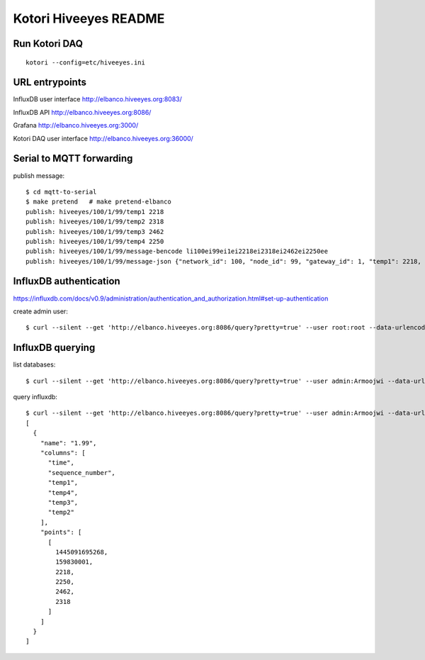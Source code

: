 ======================
Kotori Hiveeyes README
======================

Run Kotori DAQ
==============
::

    kotori --config=etc/hiveeyes.ini


URL entrypoints
===============

InfluxDB user interface
http://elbanco.hiveeyes.org:8083/

InfluxDB API
http://elbanco.hiveeyes.org:8086/

Grafana
http://elbanco.hiveeyes.org:3000/

Kotori DAQ user interface
http://elbanco.hiveeyes.org:36000/


Serial to MQTT forwarding
=========================

publish message::

    $ cd mqtt-to-serial
    $ make pretend   # make pretend-elbanco
    publish: hiveeyes/100/1/99/temp1 2218
    publish: hiveeyes/100/1/99/temp2 2318
    publish: hiveeyes/100/1/99/temp3 2462
    publish: hiveeyes/100/1/99/temp4 2250
    publish: hiveeyes/100/1/99/message-bencode li100ei99ei1ei2218ei2318ei2462ei2250ee
    publish: hiveeyes/100/1/99/message-json {"network_id": 100, "node_id": 99, "gateway_id": 1, "temp1": 2218, "temp2": 2318, "temp3": 2462, "temp4": 2250}


InfluxDB authentication
=======================

https://influxdb.com/docs/v0.9/administration/authentication_and_authorization.html#set-up-authentication

create admin user::

     $ curl --silent --get 'http://elbanco.hiveeyes.org:8086/query?pretty=true' --user root:root --data-urlencode 'q=CREATE USER admin WITH PASSWORD 'Armoojwi' WITH ALL PRIVILEGES'




InfluxDB querying
=================

list databases::

     $ curl --silent --get 'http://elbanco.hiveeyes.org:8086/query?pretty=true' --user admin:Armoojwi --data-urlencode 'q=SHOW DATABASES' | jq '.'

query influxdb::

    $ curl --silent --get 'http://elbanco.hiveeyes.org:8086/query?pretty=true' --user admin:Armoojwi --data-urlencode 'db=hiveeyes_999' --data-urlencode 'q=select * from "1.99";' | jq '.'
    [
      {
        "name": "1.99",
        "columns": [
          "time",
          "sequence_number",
          "temp1",
          "temp4",
          "temp3",
          "temp2"
        ],
        "points": [
          [
            1445091695268,
            159830001,
            2218,
            2250,
            2462,
            2318
          ]
        ]
      }
    ]
